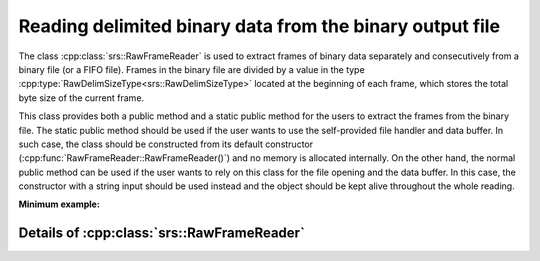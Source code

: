 Reading delimited binary data from the binary output file
#############################################################

The class :cpp:class:`srs::RawFrameReader` is used to extract frames of binary data separately and consecutively from a binary file (or a FIFO file). Frames in the binary file are divided by a value in the type :cpp:type:`RawDelimSizeType<srs::RawDelimSizeType>` located at the beginning of each frame, which stores the total byte size of the current frame.

This class provides both a public method and a static public method for the users to extract the frames from the binary file. The static public method should be used if the user wants to use the self-provided file handler and data buffer. In such case, the class should be constructed from its default constructor (:cpp:func:`RawFrameReader::RawFrameReader()`) and no memory is allocated internally. On the other hand, the normal public method can be used if the user wants to rely on this class for the file opening and the data buffer. In this case, the constructor with a string input should be used instead and the object should be kept alive throughout the whole reading.

**Minimum example:**

.. code-block:: cpp
  :linenos:

  #include <srs/srs.hpp>
  #include <string>
  #include <fstream>

  auto main() -> int
  {
    const auto filename = std::string{ "output.bin" };

    // Using external buffer
    auto raw_frame_reader1 = srs::RawFrameReader{};

    auto input_file = std::ifstream{ filename, std::ios::binary };
    auto external_buffer = std::vector<char>{};

    raw_rame_reader1.read_one_frame(external_buffer, input_file);

    // Using internal buffer
    auto raw_frame_reader2 = srs::RawFrameReader{ filename };

    auto binary_data = raw_frame_reader2.read_one_frame();

    return 0;
  }

Details of :cpp:class:`srs::RawFrameReader`
=================================================

.. doxygenclass:: srs::RawFrameReader
   :project: srs
   :members:
   :undoc-members:
   :private-members:
